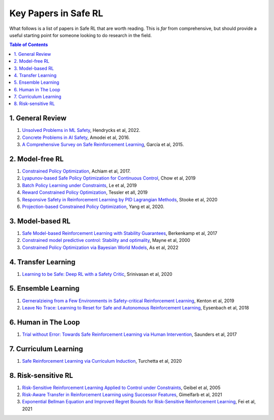 =====================
Key Papers in Safe RL
=====================

What follows is a list of papers in Safe RL that are worth reading. This is *far* from comprehensive, but should provide a useful starting point for someone looking to do research in the field.

.. contents:: Table of Contents
    :depth: 2
    

1. General Review
=================

#. `Unsolved Problems in ML Safety <https://arxiv.org/pdf/2109.13916.pdf>`_, Hendrycks et al, 2022.
#. `Concrete Problems in AI Safety <https://arxiv.org/pdf/1606.06565.pdf>`_, Amodei et al, 2016.
#. `A Comprehensive Survey on Safe Reinforcement Learning <https://www.jmlr.org/papers/volume16/garcia15a/garcia15a.pdf>`_, García et al, 2015.


2. Model-free RL
================

#. `Constrained Policy Optimization <http://proceedings.mlr.press/v70/achiam17a/achiam17a.pdf>`_, Achiam et al, 2017.

#. `Lyapunov-based Safe Policy Optimization for Continuous Control <https://openreview.net/pdf?id=SJgUYBVLsN>`_, Chow et al, 2019

#. `Batch Policy Learning under Constraints <http://proceedings.mlr.press/v97/le19a/le19a.pdf>`_, Le et al, 2019 


#. `Reward Constrained Policy Optimization <https://openreview.net/pdf?id=SkfrvsA9FX>`_, Tessler et all, 2019

#. `Responsive Safety in Reinforcement Learning by PID Lagrangian Methods <http://proceedings.mlr.press/v119/stooke20a/stooke20a.pdf>`_, Stooke et al, 2020

#. `Projection-based Constrained Policy Optimization <https://openreview.net/pdf?id=rke3TJrtPS>`_, Yang et al, 2020.



3. Model-based RL
=================

#. `Safe Model-based Reinforcement Learning with Stability Guarantees <https://proceedings.neurips.cc/paper/2017/file/766ebcd59621e305170616ba3d3dac32-Paper.pdf>`_, Berkenkamp et al, 2017 

#. `Constrained model predictive control: Stability and optimality <https://citeseerx.ist.psu.edu/viewdoc/download?doi=10.1.1.231.3109&rep=rep1&type=pdf>`_, Mayne et al, 2000

#. `Constrained Policy Optimization via Bayesian World Models <https://arxiv.org/pdf/2201.09802.pdf>`_, As et al, 2022


4. Transfer Learning
====================

#. `Learning to be Safe: Deep RL with a Safety Critic <https://arxiv.org/pdf/2010.14603.pdf>`_, Srinivasan et al, 2020


5. Ensemble Learning
====================

#. `Gerneralzieing from a Few Environments in Safety-critical Reinforcement Learning <https://arxiv.org/pdf/1907.01475.pdf>`_, Kenton et al, 2019

#. `Leave No Trace: Learning to Reset for Safe and Autonomous Reinforcement Learning <https://openreview.net/pdf?id=S1vuO-bCW>`_, Eysenbach et al, 2018


6. Human in The Loop
====================

#. `Trial without Error: Towards Safe Reinforcement Learning via Human Intervention <http://arxiv.org/abs/1707.05173>`_, Saunders et al, 2017


7. Curriculum Learning
======================

#. `Safe Reinforcement Learning via Curriculum Induction <https://proceedings.neurips.cc/paper/2020/file/8df6a65941e4c9da40a4fb899de65c55-Paper.pdf>`_, Turchetta et al, 2020


8. Risk-sensitive RL
====================

#. `Risk-Sensitive Reinforcement Learning Applied to Control under Constraints <https://www.aaai.org/Papers/JAIR/Vol24/JAIR-2403.pdf>`_, Geibel et al, 2005

#. `Risk-Aware Transfer in Reinforcement Learning using Successor Features <https://proceedings.neurips.cc/paper/2021/file/90610aa0e24f63ec6d2637e06f9b9af2-Paper.pdf>`_, Gimelfarb et al, 2021

#. `Exponential Bellman Equation and Improved Regret Bounds for Risk-Sensitive Reinforcement Learning <https://proceedings.neurips.cc/paper/2021/file/ab6439fa2daf0246f92eea433bca5ac4-Paper.pdf>`_, Fei et al, 2021
